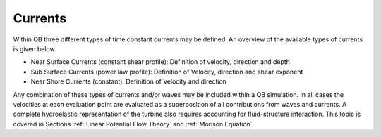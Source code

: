 Currents
=========

Within QB three different types of time constant currents may be defined. An overview of the available types of currents is given below.

- Near Surface Currents (constant shear profile): Definition of velocity, direction and depth
- Sub Surface Currents (power law profile): Definition of Velocity, direction and shear exponent
- Near Shore Currents (constant): Definition of Velocity and direction

Any combination of these types of currents and/or waves may be included within a QB simulation. In all cases the velocities at each evaluation 
point are evaluated as a superposition of all contributions from waves and currents. A complete hydroelastic representation of the turbine also requires 
accounting for fluid-structure interaction. This topic is covered in Sections :ref:`Linear Potential Flow Theory` and :ref:`Morison Equation`.

.. footbibliography::
